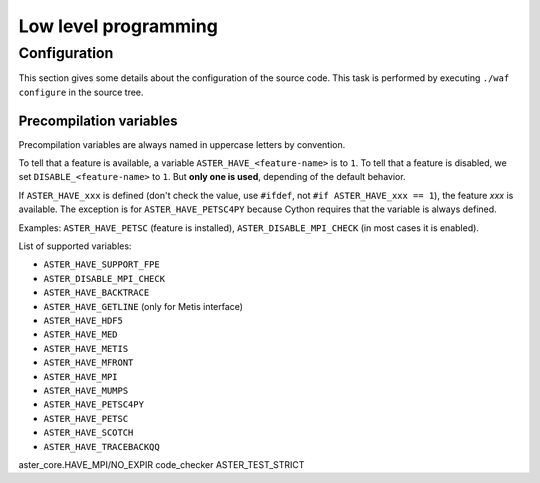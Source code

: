 .. _devguide-lowlevel:


*********************
Low level programming
*********************

=============
Configuration
=============

This section gives some details about the configuration of the source code.
This task is performed by executing ``./waf configure`` in the source tree.


Precompilation variables
------------------------

Precompilation variables are always named in uppercase letters by convention.

To tell that a feature is available, a variable ``ASTER_HAVE_<feature-name>`` is
to ``1``.
To tell that a feature is disabled, we set ``DISABLE_<feature-name>`` to ``1``.
But **only one is used**, depending of the default behavior.

If ``ASTER_HAVE_xxx`` is defined (don't check the value, use ``#ifdef``, not
``#if ASTER_HAVE_xxx == 1``), the feature *xxx* is available.
The exception is for ``ASTER_HAVE_PETSC4PY`` because Cython requires that the variable
is always defined.

Examples: ``ASTER_HAVE_PETSC`` (feature is installed), ``ASTER_DISABLE_MPI_CHECK`` (in most
cases it is enabled).

List of supported variables:

- ``ASTER_HAVE_SUPPORT_FPE``
- ``ASTER_DISABLE_MPI_CHECK``
- ``ASTER_HAVE_BACKTRACE``
- ``ASTER_HAVE_GETLINE`` (only for Metis interface)
- ``ASTER_HAVE_HDF5``
- ``ASTER_HAVE_MED``
- ``ASTER_HAVE_METIS``
- ``ASTER_HAVE_MFRONT``
- ``ASTER_HAVE_MPI``
- ``ASTER_HAVE_MUMPS``
- ``ASTER_HAVE_PETSC4PY``
- ``ASTER_HAVE_PETSC``
- ``ASTER_HAVE_SCOTCH``
- ``ASTER_HAVE_TRACEBACKQQ``


aster_core.HAVE_MPI/NO_EXPIR
code_checker
ASTER_TEST_STRICT
